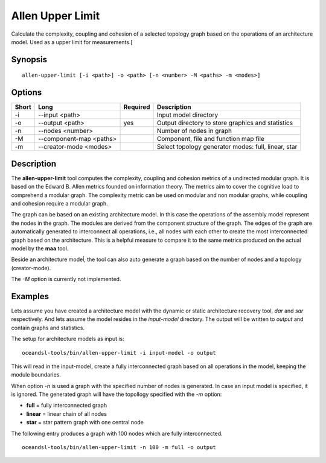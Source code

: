 .. _kieker-tools-allen-upper-limit:

Allen Upper Limit
=================

Calculate the complexity, coupling and cohesion of a selected topology graph
based on the operations of an architecture model. Used as a upper limit for
measurements.[

Synopsis
--------
::
  
  allen-upper-limit [-i <path>] -o <path> [-n <number> -M <paths> -m <modes>]


Options
-------

===== ======================= ======== ======================================================
Short Long                    Required Description
===== ======================= ======== ======================================================
-i    --input <path>                   Input model directory
-o    --output <path>         yes      Output directory to store graphics and statistics
-n    --nodes <number>                 Number of nodes in graph
-M    --component-map <paths>          Component, file and function map file
-m    --creator-mode <modes>           Select topology generator modes: full, linear, star
===== ======================= ======== ======================================================

Description
-----------

The **allen-upper-limit** tool computes the complexity, coupling and cohesion metrics of a
undirected modular graph. It is based on the Edward B. Allen metrics founded on information
theory. The metrics aim to cover the cognitive load to comprehend a modular graph. The
complexity metric can be used on modular and non modular graphs, while coupling and cohesion
require a modular graph.

The graph can be based on an existing architecture model. In this case the operations of the
assembly model represent the nodes in the graph. The modules are derived from the component
structure of the graph. The edges of the graph are automatically generated to interconnect
all operations, i.e., all nodes with each other to create the most interconnected graph based
on the architecture. This is a helpful measure to compare it to the same metrics produced on
the actual model by the **maa** tool.

Beside an architecture modeĺ, the tool can also auto generate a graph based on the number
of nodes and a topology (creator-mode).

The `-M` option is currently not implemented.

Examples
--------

Lets assume you have created a architecture model with the dynamic or static
architecture recovery tool, `dar` and `sar`
respectively. And lets assume the model resides in the `input-model` directory.
The output will be written to `output` and contain graphs and statistics.

The setup for architecture models as input is:

::
  
  oceandsl-tools/bin/allen-upper-limit -i input-model -o output

This will read in the input-model, create a fully interconnected graph based
on all operations in the model, keeping the module boundaries.

When option `-n` is used a graph with the specified number of nodes is
generated. In case an input model is specified, it is ignored.
The generated graph will have the topollogy specified with the `-m` option:

- **full** = fully interconnected graph
- **linear** = linear chain of all nodes
- **star** = star pattern graph with one central node

The following entry produces a graph with 100 nodes which are fully interconnected.

::
  
  oceandsl-tools/bin/allen-upper-limit -n 100 -m full -o output

